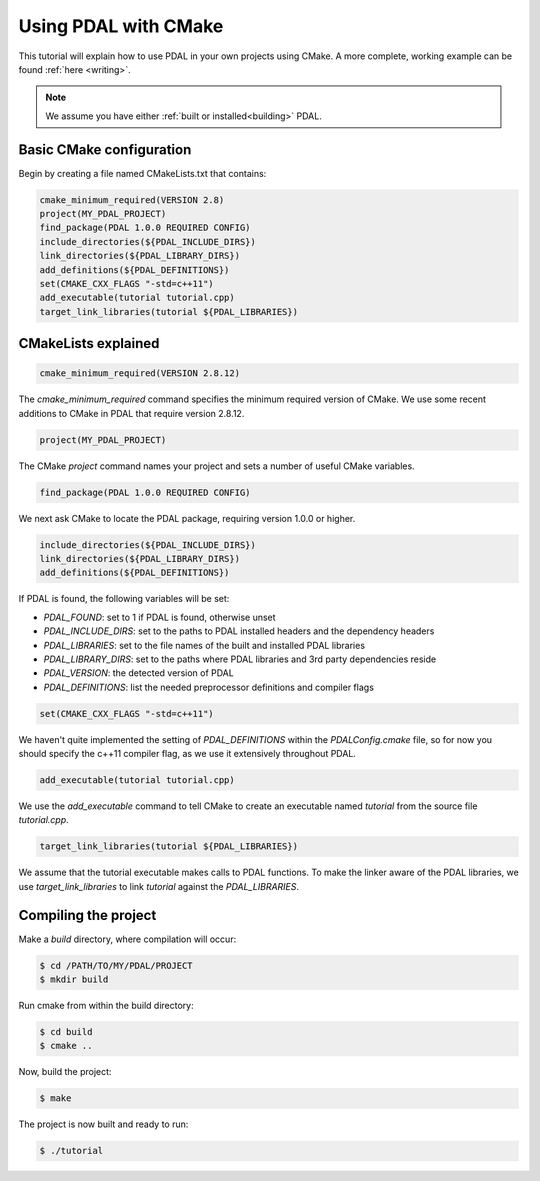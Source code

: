 .. _using:

===============================================================================
Using PDAL with CMake
===============================================================================

This tutorial will explain how to use PDAL in your own projects using CMake. A
more complete, working example can be found :ref:`here <writing>`.

.. note::

   We assume you have either :ref:`built or installed<building>` PDAL.

Basic CMake configuration
-------------------------------------------------------------------------------

Begin by creating a file named CMakeLists.txt that contains:

.. code-block:: cmake

  cmake_minimum_required(VERSION 2.8)
  project(MY_PDAL_PROJECT)
  find_package(PDAL 1.0.0 REQUIRED CONFIG)
  include_directories(${PDAL_INCLUDE_DIRS})
  link_directories(${PDAL_LIBRARY_DIRS})
  add_definitions(${PDAL_DEFINITIONS})
  set(CMAKE_CXX_FLAGS "-std=c++11")
  add_executable(tutorial tutorial.cpp)
  target_link_libraries(tutorial ${PDAL_LIBRARIES})

CMakeLists explained
-------------------------------------------------------------------------------

.. code-block:: cmake

  cmake_minimum_required(VERSION 2.8.12)

The `cmake_minimum_required` command specifies the minimum required version of
CMake. We use some recent additions to CMake in PDAL that require version
2.8.12.

.. code-block:: cmake

  project(MY_PDAL_PROJECT)

The CMake `project` command names your project and sets a number of useful
CMake variables.

.. code-block:: cmake

  find_package(PDAL 1.0.0 REQUIRED CONFIG)

We next ask CMake to locate the PDAL package, requiring version 1.0.0 or higher.

.. code-block:: cmake

  include_directories(${PDAL_INCLUDE_DIRS})
  link_directories(${PDAL_LIBRARY_DIRS})
  add_definitions(${PDAL_DEFINITIONS})

If PDAL is found, the following variables will be set:

* *PDAL_FOUND*: set to 1 if PDAL is found, otherwise unset
* *PDAL_INCLUDE_DIRS*: set to the paths to PDAL installed headers and the dependency headers
* *PDAL_LIBRARIES*: set to the file names of the built and installed PDAL libraries
* *PDAL_LIBRARY_DIRS*: set to the paths where PDAL libraries and 3rd party dependencies reside
* *PDAL_VERSION*: the detected version of PDAL
* *PDAL_DEFINITIONS*: list the needed preprocessor definitions and compiler flags

.. code-block:: cmake

  set(CMAKE_CXX_FLAGS "-std=c++11")

We haven't quite implemented the setting of *PDAL_DEFINITIONS* within the
`PDALConfig.cmake` file, so for now you should specify the c++11 compiler flag,
as we use it extensively throughout PDAL.

.. code-block:: cmake

  add_executable(tutorial tutorial.cpp)

We use the `add_executable` command to tell CMake to create an executable named
`tutorial` from the source file `tutorial.cpp`.

.. code-block:: cmake

  target_link_libraries(tutorial ${PDAL_LIBRARIES})

We assume that the tutorial executable makes calls to PDAL functions. To make
the linker aware of the PDAL libraries, we use `target_link_libraries` to link
`tutorial` against the *PDAL_LIBRARIES*.

Compiling the project
-------------------------------------------------------------------------------

Make a `build` directory, where compilation will occur:

.. code-block:: bash

  $ cd /PATH/TO/MY/PDAL/PROJECT
  $ mkdir build

Run cmake from within the build directory:

.. code-block:: bash

  $ cd build
  $ cmake ..

Now, build the project:

.. code-block:: bash

  $ make

The project is now built and ready to run:

.. code-block:: bash

  $ ./tutorial
